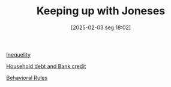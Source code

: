 #+title:      Keeping up with Joneses
#+date:       [2025-02-03 seg 18:02]
#+filetags:   :placeholder:
#+identifier: 20250203T180226
#+OPTIONS: num:nil ^:{} toc:nil

[[denote:20250206T193631][Inequelity]]

[[denote:20230216T235150][Household debt and Bank credit]]

[[denote:20250207T101307][Behavioral Rules]]
